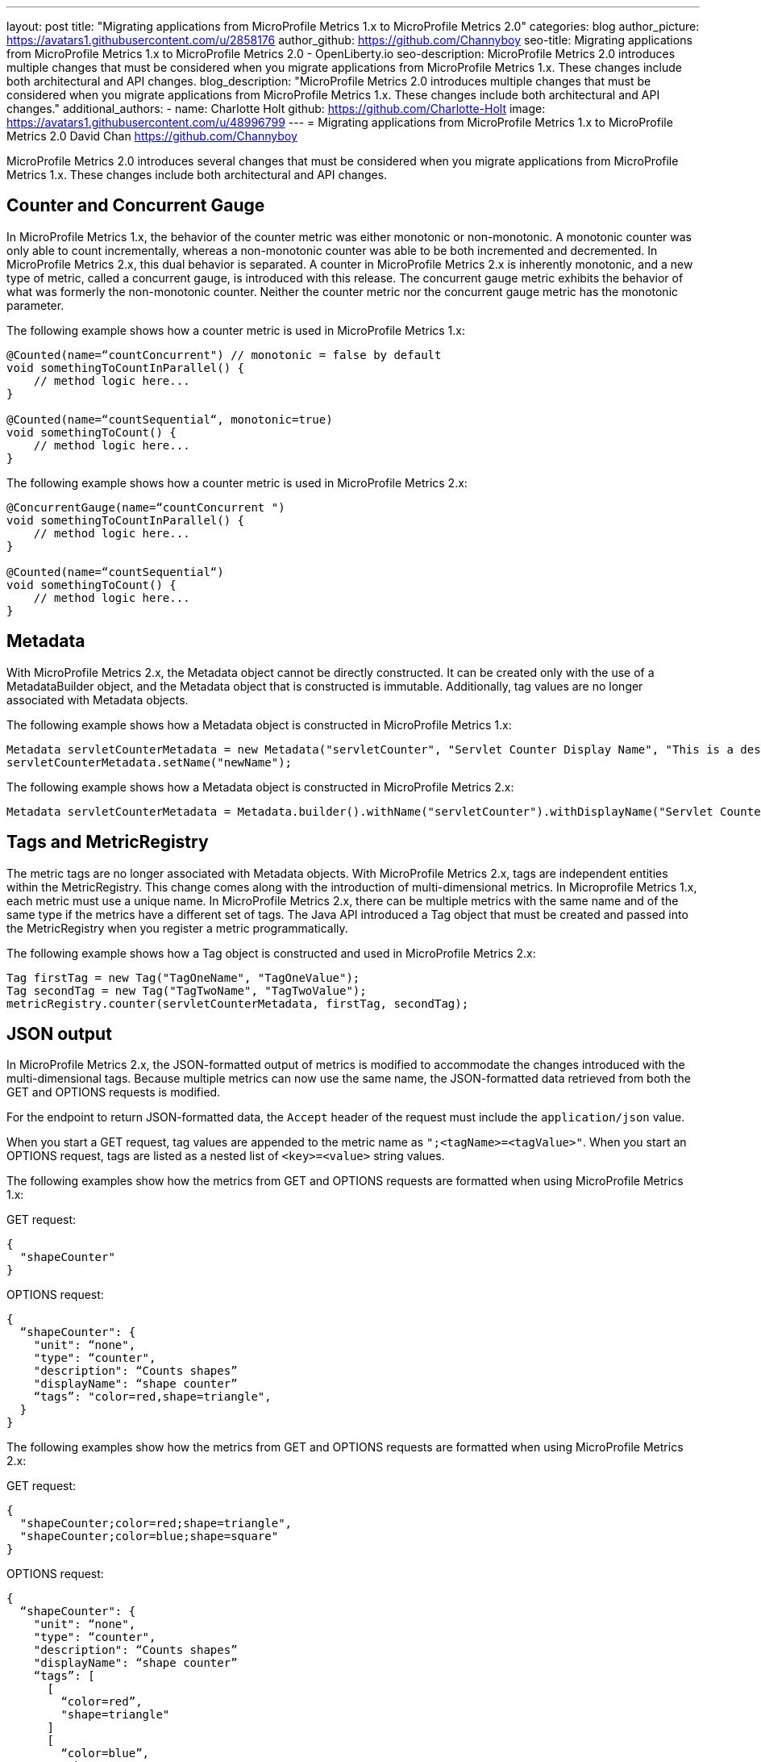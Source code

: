 ---
layout: post
title: "Migrating applications from MicroProfile Metrics 1.x to MicroProfile Metrics 2.0"
categories: blog
author_picture: https://avatars1.githubusercontent.com/u/2858176
author_github: https://github.com/Channyboy
seo-title: Migrating applications from MicroProfile Metrics 1.x to MicroProfile Metrics 2.0 - OpenLiberty.io
seo-description: MicroProfile Metrics 2.0 introduces multiple changes that must be considered when you migrate applications from MicroProfile Metrics 1.x. These changes include both architectural and API changes.
blog_description: "MicroProfile Metrics 2.0 introduces multiple changes that must be considered when you migrate applications from MicroProfile Metrics 1.x. These changes include both architectural and API changes."
additional_authors: 
 - name: Charlotte Holt
   github: https://github.com/Charlotte-Holt
   image: https://avatars1.githubusercontent.com/u/48996799
---
= Migrating applications from MicroProfile Metrics 1.x to MicroProfile Metrics 2.0
David Chan <https://github.com/Channyboy>

MicroProfile Metrics 2.0 introduces several changes that must be considered when you migrate applications from MicroProfile Metrics 1.x. These changes include both architectural and API changes.

== Counter and Concurrent Gauge

In MicroProfile Metrics 1.x, the behavior of the counter metric was either monotonic or non-monotonic. A monotonic counter was only able to count incrementally, whereas a non-monotonic counter was able to be both incremented and decremented. In MicroProfile Metrics 2.x, this dual behavior is separated. A counter in MicroProfile Metrics 2.x is inherently monotonic, and a new type of metric, called a concurrent gauge, is introduced with this release. The concurrent gauge metric exhibits the behavior of what was formerly the non-monotonic counter. Neither the counter metric nor the concurrent gauge metric has the monotonic parameter.

The following example shows how a counter metric is used in MicroProfile Metrics 1.x:
----
@Counted(name=“countConcurrent") // monotonic = false by default
void somethingToCountInParallel() {
    // method logic here...
}

@Counted(name=“countSequential“, monotonic=true)
void somethingToCount() {
    // method logic here...
}
----

The following example shows how a counter metric is used in MicroProfile Metrics 2.x:
----
@ConcurrentGauge(name=“countConcurrent ")
void somethingToCountInParallel() {
    // method logic here...
}

@Counted(name=“countSequential“)
void somethingToCount() {
    // method logic here...
}
----

== Metadata

With MicroProfile Metrics 2.x, the Metadata object cannot be directly constructed. It can be created only with the use of a MetadataBuilder object, and the Metadata object that is constructed is immutable. Additionally, tag values are no longer associated with Metadata objects.

The following example shows how a Metadata object is constructed in MicroProfile Metrics 1.x:
----
Metadata servletCounterMetadata = new Metadata("servletCounter", "Servlet Counter Display Name", "This is a description", MetricType.Counter, MetricUnits.NONE, "tagKey=tagValue");
servletCounterMetadata.setName("newName");
----

The following example shows how a Metadata object is constructed in MicroProfile Metrics 2.x:
----
Metadata servletCounterMetadata = Metadata.builder().withName("servletCounter").withDisplayName("Servlet Counter Display Name").withDescription("This is a description").withType(MetricType.Counter).withUnits(MetricUnits.NONE).build();
----

== Tags and MetricRegistry

The metric tags are no longer associated with Metadata objects. With MicroProfile Metrics 2.x, tags are independent entities within the MetricRegistry. This change comes along with the introduction of multi-dimensional metrics. In Microprofile Metrics 1.x, each metric must use a unique name. In MicroProfile Metrics 2.x, there can be multiple metrics with the same name and of the same type if the metrics have a different set of tags. The Java API introduced a Tag object that must be created and passed into the MetricRegistry when you register a metric programmatically.

The following example shows how a Tag object is constructed and used in MicroProfile Metrics 2.x:
----
Tag firstTag = new Tag("TagOneName", "TagOneValue");
Tag secondTag = new Tag("TagTwoName", "TagTwoValue");
metricRegistry.counter(servletCounterMetadata, firstTag, secondTag);
----

== JSON output

In MicroProfile Metrics 2.x, the JSON-formatted output of metrics is modified to accommodate the changes introduced with the multi-dimensional tags. Because multiple metrics can now use the same name, the JSON-formatted data retrieved from both the GET and OPTIONS requests is modified.

For the endpoint to return JSON-formatted data, the `Accept` header of the request must include the `application/json` value.

When you start a GET request, tag values are appended to the metric name as ``";<tagName>=<tagValue>"``. When you start an OPTIONS request, tags are listed as a nested list of `<key>=<value>` string values.

The following examples show how the metrics from GET and OPTIONS requests are formatted when using MicroProfile Metrics 1.x:

GET request:
----
{
  "shapeCounter"
}
----

OPTIONS request:
----
{
  “shapeCounter": {
    "unit": “none",
    "type": “counter",
    "description": “Counts shapes”
    "displayName": “shape counter”
    “tags”: "color=red,shape=triangle",
  }
}
----

The following examples show how the metrics from GET and OPTIONS requests are formatted when using MicroProfile Metrics 2.x:

GET request:
----
{
  "shapeCounter;color=red;shape=triangle",
  "shapeCounter;color=blue;shape=square"
}
----

OPTIONS request:
----
{
  “shapeCounter": {
    "unit": “none",
    "type": “counter",
    "description": “Counts shapes”
    "displayName": “shape counter”
    “tags”: [
      [
        “color=red”,
        "shape=triangle"
      ]
      [
        “color=blue”,
        "shape=square"
      ]
    ]
  }
}
----

To review a detailed list of updates that are included in MicroProfile Metrics 2.x, see the https://github.com/eclipse/microprofile-metrics/releases[MicroProfile Metrics specification].

// If you want to learn more about how to build metrics into your code, check out link:/docs/ref/general/#monitoring_microservices_w_metrics.html[Microservice observability with metrics].
